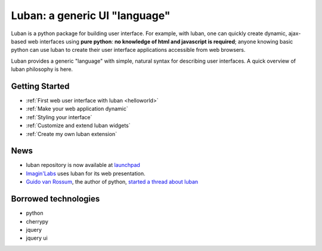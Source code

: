 Luban: a generic UI "language"
==============================

Luban is a python package for building user interface. 
For example, with luban, one can quickly create 
dynamic, ajax-based web
interfaces using **pure python**: **no knowledge of html and javascript
is required**; anyone knowing basic python can use luban to
create their user interface applications accessible from web browsers.

Luban provides a generic "language" with simple, natural syntax
for describing user interfaces. 
A quick overview of luban philosophy is here.


Getting Started
---------------

* :ref:`First web user interface with luban <helloworld>`
* :ref:`Make your web application dynamic`
* :ref:`Styling your interface`
* :ref:`Customize and extend luban widgets`
* :ref:`Create my own luban extension`


News
----

* luban repository is now available at `launchpad <https://launchpad.net/luban>`_
* `Imagin'Labs <http://imaginlabs.com>`_ uses luban for its web presentation.
* `Guido van Rossum <http://www.python.org/~guido>`_, the author of python,
  `started a thread about luban <https://plus.google.com/115212051037621986145/posts/ThMuTvwut9g>`_


Borrowed technologies
---------------------

* python
* cherrypy
* jquery
* jquery ui

